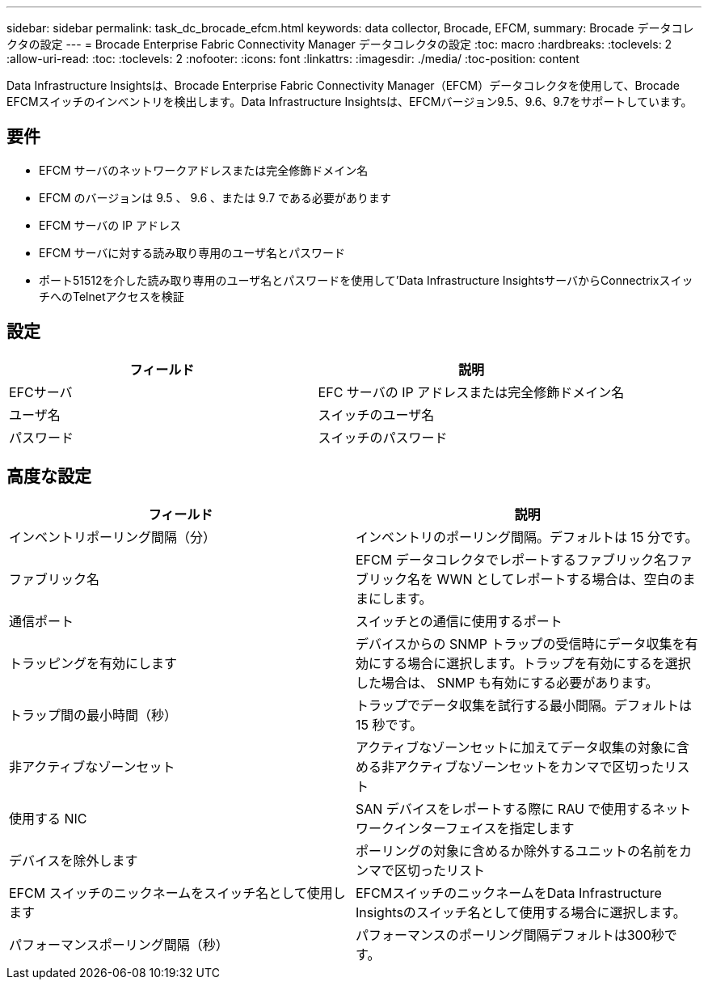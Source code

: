 ---
sidebar: sidebar 
permalink: task_dc_brocade_efcm.html 
keywords: data collector, Brocade, EFCM, 
summary: Brocade データコレクタの設定 
---
= Brocade Enterprise Fabric Connectivity Manager データコレクタの設定
:toc: macro
:hardbreaks:
:toclevels: 2
:allow-uri-read: 
:toc: 
:toclevels: 2
:nofooter: 
:icons: font
:linkattrs: 
:imagesdir: ./media/
:toc-position: content


[role="lead"]
Data Infrastructure Insightsは、Brocade Enterprise Fabric Connectivity Manager（EFCM）データコレクタを使用して、Brocade EFCMスイッチのインベントリを検出します。Data Infrastructure Insightsは、EFCMバージョン9.5、9.6、9.7をサポートしています。



== 要件

* EFCM サーバのネットワークアドレスまたは完全修飾ドメイン名
* EFCM のバージョンは 9.5 、 9.6 、または 9.7 である必要があります
* EFCM サーバの IP アドレス
* EFCM サーバに対する読み取り専用のユーザ名とパスワード
* ポート51512を介した読み取り専用のユーザ名とパスワードを使用して'Data Infrastructure InsightsサーバからConnectrixスイッチへのTelnetアクセスを検証




== 設定

[cols="2*"]
|===
| フィールド | 説明 


| EFCサーバ | EFC サーバの IP アドレスまたは完全修飾ドメイン名 


| ユーザ名 | スイッチのユーザ名 


| パスワード | スイッチのパスワード 
|===


== 高度な設定

[cols="2*"]
|===
| フィールド | 説明 


| インベントリポーリング間隔（分） | インベントリのポーリング間隔。デフォルトは 15 分です。 


| ファブリック名 | EFCM データコレクタでレポートするファブリック名ファブリック名を WWN としてレポートする場合は、空白のままにします。 


| 通信ポート | スイッチとの通信に使用するポート 


| トラッピングを有効にします | デバイスからの SNMP トラップの受信時にデータ収集を有効にする場合に選択します。トラップを有効にするを選択した場合は、 SNMP も有効にする必要があります。 


| トラップ間の最小時間（秒） | トラップでデータ収集を試行する最小間隔。デフォルトは 15 秒です。 


| 非アクティブなゾーンセット | アクティブなゾーンセットに加えてデータ収集の対象に含める非アクティブなゾーンセットをカンマで区切ったリスト 


| 使用する NIC | SAN デバイスをレポートする際に RAU で使用するネットワークインターフェイスを指定します 


| デバイスを除外します | ポーリングの対象に含めるか除外するユニットの名前をカンマで区切ったリスト 


| EFCM スイッチのニックネームをスイッチ名として使用します | EFCMスイッチのニックネームをData Infrastructure Insightsのスイッチ名として使用する場合に選択します。 


| パフォーマンスポーリング間隔（秒） | パフォーマンスのポーリング間隔デフォルトは300秒です。 
|===